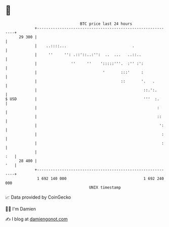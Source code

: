 * 👋

#+begin_example
                                    BTC price last 24 hours                    
                +------------------------------------------------------------+ 
         29 300 |                                                            | 
                |    ..::::...                             .                 | 
                |     ''     '': .::'::..:'':  ..  ...   ..::..              | 
                |               ''     ''    ':::::'''.  :'' :':             | 
                |                             '       :::'     :             | 
                |                                     ::       '.   .        | 
                |                                               ::.':.       | 
   $ USD        |                                               '''  :.      | 
                |                                                     :      | 
                |                                                     ::     | 
                |                                                      ':    | 
                |                                                       :    | 
                |                                                       :    | 
                |                                                        :   | 
         28 400 |                                                        '   | 
                +------------------------------------------------------------+ 
                 1 692 140 000                                  1 692 240 000  
                                        UNIX timestamp                         
#+end_example
📈 Data provided by CoinGecko

🧑‍💻 I'm Damien

✍️ I blog at [[https://www.damiengonot.com][damiengonot.com]]
